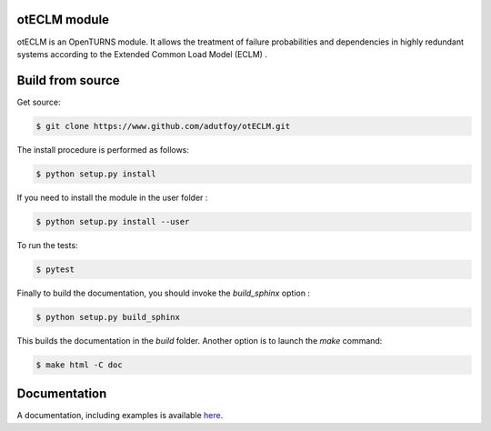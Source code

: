 otECLM module
=============

otECLM is an OpenTURNS module. It allows the treatment of failure probabilities and dependencies in highly redundant systems according to the Extended Common Load Model (ECLM) .


Build from source
=================

Get source:

.. code-block:: shell

    $ git clone https://www.github.com/adutfoy/otECLM.git


The install procedure is performed as follows:

.. code-block:: shell

    $ python setup.py install

If you need to install the module in the user folder :

.. code-block:: shell

    $ python setup.py install --user

To run the tests:

.. code-block:: shell

    $ pytest

Finally to build the documentation, you should invoke the `build_sphinx` option :

.. code-block:: shell

    $ python setup.py build_sphinx

This builds the documentation in the `build` folder. Another option is to launch the `make` command:

.. code-block:: shell

    $ make html -C doc

Documentation
=============

A documentation, including examples is available `here <https://adutfoy.github.io/sphinx/oteclm/main/>`_.
